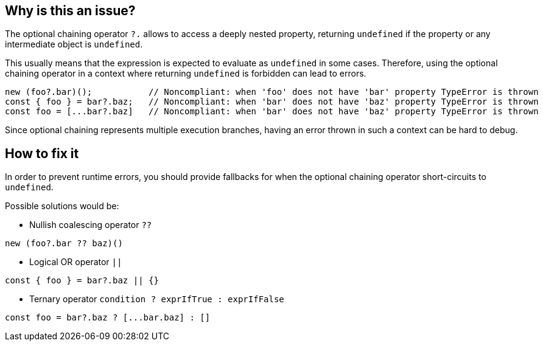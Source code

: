 == Why is this an issue?

The optional chaining operator `?.` allows to access a deeply nested property, returning `undefined` if the property or any intermediate object is `undefined`.

This usually means that the expression is expected to evaluate as `undefined` in some cases. Therefore, using the optional chaining operator in a context where returning `undefined` is forbidden can lead to errors.

[source,javascript]
----
new (foo?.bar)();           // Noncompliant: when 'foo' does not have 'bar' property TypeError is thrown
const { foo } = bar?.baz;   // Noncompliant: when 'bar' does not have 'baz' property TypeError is thrown
const foo = [...bar?.baz]   // Noncompliant: when 'bar' does not have 'baz' property TypeError is thrown
----

Since optional chaining represents multiple execution branches, having an error thrown in such a context can be hard to debug.

== How to fix it

In order to prevent runtime errors, you should provide fallbacks for when the optional chaining operator short-circuits to `undefined`.

Possible solutions would be:

* Nullish coalescing operator `??`
[source,javascript]
----
new (foo?.bar ?? baz)()
----
* Logical OR operator `||`
[source,javascript]
----
const { foo } = bar?.baz || {}
----
* Ternary operator `condition ? exprIfTrue : exprIfFalse`

[source,javascript]
----
const foo = bar?.baz ? [...bar.baz] : []
----

//=== How does this work?

//=== Pitfalls

//=== Going the extra mile


//== Resources
//=== Documentation
//=== Articles & blog posts
//=== Conference presentations
//=== Standards

